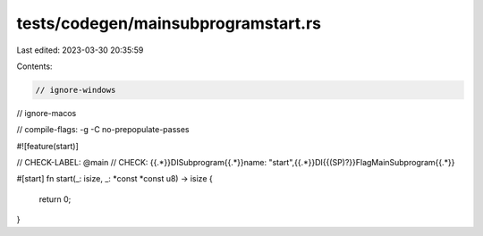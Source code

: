 tests/codegen/mainsubprogramstart.rs
====================================

Last edited: 2023-03-30 20:35:59

Contents:

.. code-block:: rs

    // ignore-windows
// ignore-macos

// compile-flags: -g -C no-prepopulate-passes

#![feature(start)]

// CHECK-LABEL: @main
// CHECK: {{.*}}DISubprogram{{.*}}name: "start",{{.*}}DI{{(SP)?}}FlagMainSubprogram{{.*}}

#[start]
fn start(_: isize, _: *const *const u8) -> isize {
    return 0;
}


